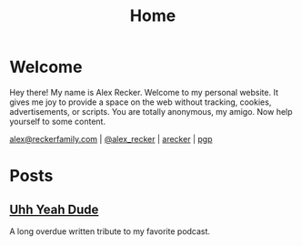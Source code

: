 #+TITLE: Home
#+OPTIONS: ^:nil

* Welcome

  Hey there!  My name is Alex Recker.  Welcome to my personal website.
  It gives me joy to provide a space on the web without tracking,
  cookies, advertisements, or scripts.  You are totally anonymous, my
  amigo.  Now help yourself to some content.

  [[mailto:alex@reckerfamily.com][alex@reckerfamily.com]] | [[https://twitter.com/alex_recker][@alex_recker]] | [[https://github.com/arecker][arecker]] | [[file:pgp.txt][pgp]]

  [[file:images/me.jpeg]]

* Posts

** [[file:uhh-yeah-dude.org][Uhh Yeah Dude]]

A long overdue written tribute to my favorite podcast.
